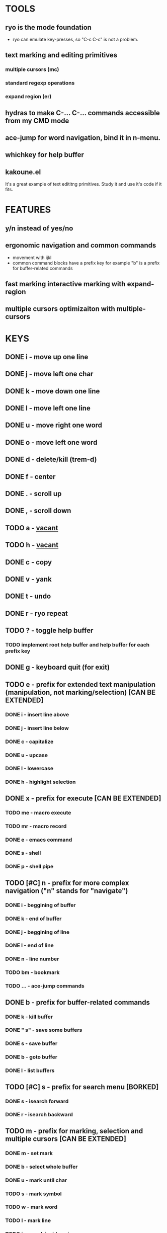 
* TOOLS
  
** ryo is the mode foundation
   - ryo can emulate key-presses, so "C-c C-c" is not a problem.

** text marking and editing primitives
*** multiple cursors (mc) 
*** standard regexp operations 
*** expand region (er)
** hydras to make C-... C-... commands accessible from my CMD mode
** ace-jump for word navigation, bind it in n-menu.
** whichkey for help buffer
** kakoune.el 
   It's a great example of text edititng primitives. Study it and use it's code if it fits.

* FEATURES
** y/n instead of yes/no
** ergonomic navigation and common commands
   - movement with ijkl
   - common command blocks have a prefix key for example "b" is a prefix for buffer-related commands
** fast marking interactive marking with expand-region
** multiple cursors optimizaiton with multiple-cursors


* KEYS
** DONE i  - move up one line
** DONE j  - move left one char
** DONE k  - move down one line
** DONE l  - move left one line
** DONE u  - move right one word
** DONE o  - move left one word
** DONE d  -  delete/kill (trem-d)
** DONE f  - center
** DONE .  - scroll up
** DONE ,  - scroll down
** TODO a  - _vacant_
** TODO h  - _vacant_
** DONE c  - copy
** DONE v  - yank
** DONE t  - undo
** DONE r  - ryo repeat
** TODO ?  - toggle help buffer
*** TODO implement root help buffer and help buffer for each prefix key
** DONE g  - keyboard quit (for exit)
** TODO e  - prefix for extended text manipulation (manipulation, not marking/selection) [CAN BE EXTENDED]
*** DONE i  - insert line above
*** DONE j  - insert line below
*** DONE c  - capitalize
*** DONE u  - upcase
*** DONE l  - lowercase
*** DONE h  - highlight selection
** DONE x  - prefix for execute [CAN BE EXTENDED]
*** TODO me - macro execute
*** TODO mr - macro record
*** DONE e  - emacs command
*** DONE s  - shell 
*** DONE p  - shell pipe
** TODO [#C] n  - prefix for more complex navigation ("n" stands for "navigate")
*** DONE i  - beggining of buffer
*** DONE k  - end of buffer
*** DONE j  - beggining of line
*** DONE l  - end of line
*** DONE n  - line number
*** TODO bm - bookmark 
*** TODO ... - ace-jump commands
** DONE b  - prefix for buffer-related commands
*** DONE k    - kill buffer
*** DONE " s" - save some buffers
*** DONE s    - save buffer
*** DONE b    - goto buffer
*** DONE l    - list buffers
** TODO [#C] s  - prefix for search menu [BORKED]
*** DONE s  - isearch forward
*** DONE r  - isearch backward
** TODO m  - prefix for marking, selection and multiple cursors [CAN BE EXTENDED]
*** DONE m - set mark
*** DONE b  - select whole buffer
*** DONE u  - mark until char
*** TODO s  - mark symbol
*** TODO w  - mark word
*** TODO l  - mark line
*** TODO ip - mark inside pairs
*** TODO op - mark outside pairs
*** TODO iq - mark inside quotes
*** TODO oq - mark outside quotes
** TODO y - prefix for cursors
*** TODO l - edit lines
*** TODO w - etit word like this
*** TODO n - insert numbers
** TODO w  - prefix for window and frame related operations
*** DONE h - split horizontally
*** DONE v - split vertically 
*** DONE n - create new frame
*** DONE d - delete window (not frame)
*** DONE o - other window
*** DONE u - previous window
*** DONE s - shrink window
*** DONE e - enlarge window
** TODO z  - prefix for replacement
*** TODO s - replace selection
*** TODO c - replace char
** TODO 0..9 - numeric argument
** TODO ADD g AS - QUIT TO EVERY PREFIX
** TODO ADD :name 

* KEYS (draft)
** <menu> - enter or exit CMD mode
** space - mark region stupidly
** ijkl - MOVEMENT
** h - backward word
** : - forward word
** 0..9,- numeric arguments
   ("0" "M-0" :norepeat t)
   ("1" "M-1" :norepeat t)
   ("2" "M-2" :norepeat t)
   ("3" "M-3" :norepeat t)
   ("4" "M-4" :norepeat t)
   ("5" "M-5" :norepeat t)
   ("6" "M-6" :norepeat t)
   ("7" "M-7" :norepeat t)
   ("8" "M-8" :norepeat t)
   ("9" "M-9" :norepeat t)
   ("-" "M--" :norepeat t)
** o - delete
** u - backspace
** y - yank
** m - start marking 
*** w - mark word
***  - mark inside pairs
*** q - mark inside qoutes
** p - paragraph/sexp object
*** k - kill
*** s - splice 
** w - word object
** b - buffer object
*** s - save buffer
*** k - kill buffer
*** n - next buffer
*** g - goto buffer 
*** l - list buffers
** s - start search
** r - regexp
*** r - replace
** C-... - start entering C-... hydra
